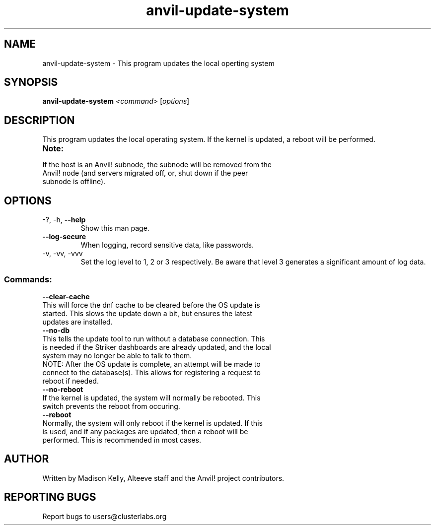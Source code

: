 .\" Manpage for the Anvil! cluster update tool.
.\" Contact mkelly@alteeve.com to report issues, concerns or suggestions.
.TH anvil-update-system "8" "July 14 2023" "Anvil! Intelligent Availability™ Platform"
.SH NAME
anvil-update-system \- This program updates the local operting system
.SH SYNOPSIS
.B anvil-update-system 
\fI\,<command> \/\fR[\fI\,options\/\fR]
.SH DESCRIPTION
This program updates the local operating system. If the kernel is updated, a reboot will be performed.
.TP
.B Note:
.TP
If the host is an Anvil! subnode, the subnode will be removed from the Anvil! node (and servers migrated off, or, shut down if the peer subnode is offline).
.TP
.SH OPTIONS
.TP
\-?, \-h, \fB\-\-help\fR
Show this man page.
.TP
\fB\-\-log-secure\fR
When logging, record sensitive data, like passwords.
.TP
\-v, \-vv, \-vvv
Set the log level to 1, 2 or 3 respectively. Be aware that level 3 generates a significant amount of log data.
.SS "Commands:"
.TP
\fB\-\-clear\-cache\fR
.TP
This will force the dnf cache to be cleared before the OS update is started. This slows the update down a bit, but ensures the latest updates are installed.
.TP
\fB\-\-no\-db\fR
.TP
This tells the update tool to run without a database connection. This is needed if the Striker dashboards are already updated, and the local system may no longer be able to talk to them.
.TP
NOTE: After the OS update is complete, an attempt will be made to connect to the database(s). This allows for registering a request to reboot if needed.
.TP
\fB\-\-no\-reboot\fR
.TP
If the kernel is updated, the system will normally be rebooted. This switch prevents the reboot from occuring.
.TP
\fB\-\-reboot\fR
.TP
Normally, the system will only reboot if the kernel is updated. If this is used, and if any packages are updated, then a reboot will be performed. This is recommended in most cases.
.IP
.SH AUTHOR
Written by Madison Kelly, Alteeve staff and the Anvil! project contributors.
.SH "REPORTING BUGS"
Report bugs to users@clusterlabs.org

